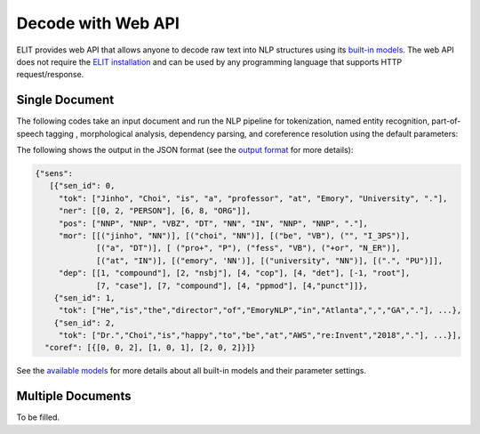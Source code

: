 Decode with Web API
===================

ELIT provides web API that allows anyone to decode raw text into NLP structures using its `built-in models <models.html>`_.
The web API does not require the `ELIT installation <install.html>`_ and can be used by any programming language that supports HTTP request/response.


---------------
Single Document
---------------

The following codes take an input document and run the NLP pipeline for
tokenization, named entity recognition, part-of-speech tagging , morphological analysis, dependency parsing, and coreference resolution using the default parameters:

.. tabs::

   .. tab:: Python

      .. code-block:: python

         import requests

         url = 'https://elit.cloud/api/public/decode/doc'

         doc = 'Jinho Choi is a professor at Emory University in Atlanta, GA. ' \
               'Dr. Choi started the Emory NLP Research Group in 2014. ' \
               'He is the founder of the ELIT project.'

         models = [
             {'model': 'elit-tok-lexrule-en'},
             {'model': 'elit-ner-flair-en-ontonotes'},
             {'model': 'elit-pos-lstm-en-mixed'},
             {'model': 'elit-morph-lexrule-en'},
             {'model': 'elit-dep-biaffine-en-mixed'},
             {'model': 'uw-coref-e2e-en-ontonotes'}]

         request = {'input': doc, 'models': models}
         r = requests.post(url, json=request)
         print(r.text)

   .. tab:: Java

      .. code-block:: java

         import org.apache.http.HttpResponse;
         import org.apache.http.client.HttpClient;
         import org.apache.http.client.methods.HttpPost;
         import org.apache.http.entity.ContentType;
         import org.apache.http.entity.StringEntity;
         import org.apache.http.impl.client.HttpClientBuilder;
         import org.apache.http.util.EntityUtils;

         public class ELITWebAPI
         {
             public static void main(String[] args) throws Exception
             {
                 HttpPost post = new HttpPost("https://elit.cloud/api/public/decode/doc");
                 HttpClient client = HttpClientBuilder.create().build();

                 String doc = "Jinho Choi is a professor at Emory University in Atlanta, GA. " +
                              "Dr. Choi started the Emory NLP Research Group in 2014. " +
                              "He is the founder of the ELIT project.";

                 String models = "[" +
                         "{\"model\": \"elit-tok-lexrule-en\"}," +
                         "{\"model\": \"elit-ner-flair-en-ontonotes\"}," +
                         "{\"model\": \"elit-pos-lstm-en-mixed\"}," +
                         "{\"model\": \"elit-morph-lexrule-en\"}," +
                         "{\"model\": \"elit-dep-biaffine-en-mixed\"}," +
                         "{\"model\": \"uw-coref-e2e-en-ontonotes\"}]";

                 String request = "{\"input\": " + doc + ", \"models\": " + models + "}";

                 post.setEntity(new StringEntity(request, ContentType.create("application/json")));
                 HttpResponse response = client.execute(post);
                 System.out.println(EntityUtils.toString(response.getEntity()));
             }
         }

      Add the following dependency to ``pom.xml``.

      .. code-block:: xml

         <dependency>
             <groupId>org.apache.httpcomponents</groupId>
             <artifactId>httpclient</artifactId>
             <version>4.5.6</version>
         </dependency>

   .. tab:: Ruby

      .. code-block:: ruby

         text = 'Jinho Choi is a professor at Emory University in Atlanta, GA. ' \
                'Dr. Choi started the Emory NLP Research Group in 2014. ' \
                'He is the founder of the ELIT project.'

   .. tab:: Node.js

      .. code-block:: javascript

         text = 'Jinho Choi is a professor at Emory University in Atlanta, GA. ' +
                'Dr. Choi started the Emory NLP Research Group in 2014. ' +
                'He is the founder of the ELIT project.'

The following shows the output in the JSON format (see the `output format <../documents/output_format.html>`_ for more details):

.. code-block:: json

   {"sens":
      [{"sen_id": 0,
        "tok": ["Jinho", "Choi", "is", "a", "professor", "at", "Emory", "University", "."],
        "ner": [[0, 2, "PERSON"], [6, 8, "ORG"]],
        "pos": ["NNP", "NNP", "VBZ", "DT", "NN", "IN", "NNP", "NNP", "."],
        "mor": [[("jinho", "NN")], [("choi", "NN")], [("be", "VB"), ("", "I_3PS")],
                [("a", "DT")], [ ("pro+", "P"), ("fess", "VB"), ("+or", "N_ER")],
                [("at", "IN")], [("emory", 'NN')], [("university", "NN")], [(".", "PU")]],
        "dep": [[1, "compound"], [2, "nsbj"], [4, "cop"], [4, "det"], [-1, "root"],
                [7, "case"], [7, "compound"], [4, "ppmod"], [4,"punct"]]},
       {"sen_id": 1,
        "tok": ["He","is","the","director","of","EmoryNLP","in","Atlanta",",","GA","."], ...},
       {"sen_id": 2,
        "tok": ["Dr.","Choi","is","happy","to","be","at","AWS","re:Invent","2018","."], ...}],
     "coref": [{[0, 0, 2], [1, 0, 1], [2, 0, 2]}]}


See the `available models <models.html>`_ for more details about all built-in models and their parameter settings.


------------------
Multiple Documents
------------------

To be filled.